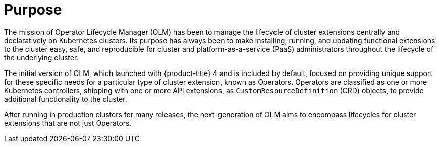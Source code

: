 // Module included in the following assemblies:
//
// * operators/olm_v1/index.adoc

:_mod-docs-content-type: CONCEPT

[id="olmv1-about-purpose_{context}"]
= Purpose

The mission of Operator Lifecycle Manager (OLM) has been to manage the lifecycle of cluster extensions centrally and declaratively on Kubernetes clusters. Its purpose has always been to make installing, running, and updating functional extensions to the cluster easy, safe, and reproducible for cluster and platform-as-a-service (PaaS) administrators throughout the lifecycle of the underlying cluster.

The initial version of OLM, which launched with {product-title} 4 and is included by default, focused on providing unique support for these specific needs for a particular type of cluster extension, known as Operators. Operators are classified as one or more Kubernetes controllers, shipping with one or more API extensions, as `CustomResourceDefinition` (CRD) objects, to provide additional functionality to the cluster.

After running in production clusters for many releases, the next-generation of OLM aims to encompass lifecycles for cluster extensions that are not just Operators.
